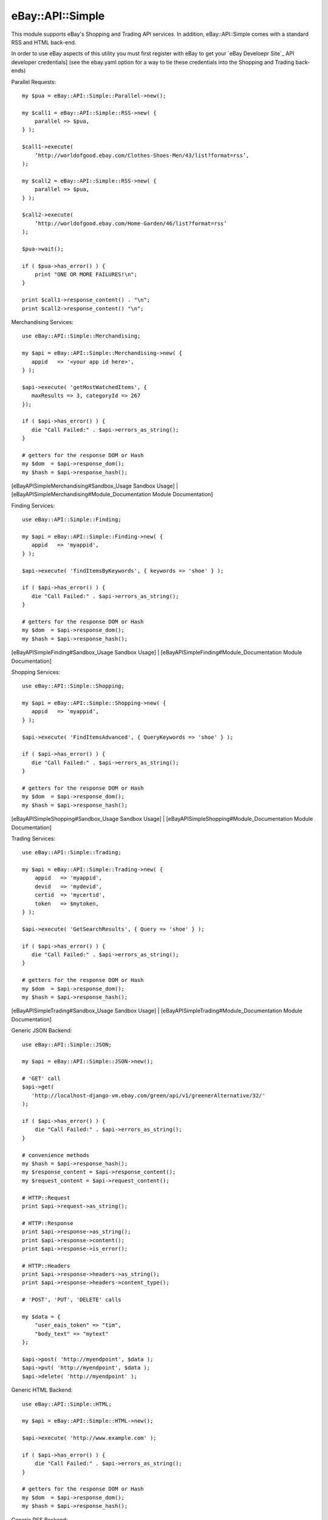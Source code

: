 eBay::API::Simple
===========================

This module supports eBay's Shopping and Trading API services. In addition, eBay::API::Simple comes with a standard RSS and HTML back-end.

In order to use eBay aspects of this utility you must first register with eBay to get your `eBay Develoepr Site`_ API developer credentials] (see the ebay.yaml option for a way to tie these credentials into the Shopping and Trading back-ends)

Parallel Requests::

    my $pua = eBay::API::Simple::Parallel->new();

    my $call1 = eBay::API::Simple::RSS->new( {
        parallel => $pua,
    } );

    $call1->execute(
        ’http://worldofgood.ebay.com/Clothes-Shoes-Men/43/list?format=rss’,
    );

    my $call2 = eBay::API::Simple::RSS->new( {
        parallel => $pua,
    } );

    $call2->execute(
        ’http://worldofgood.ebay.com/Home-Garden/46/list?format=rss’
    );

    $pua->wait();

    if ( $pua->has_error() ) {
        print "ONE OR MORE FAILURES!\n";
    }

    print $call1->response_content() . "\n";
    print $call2->response_content() "\n";


Merchandising Services::

    use eBay::API::Simple::Merchandising;

    my $api = eBay::API::Simple::Merchandising->new( {
       appid   => '<your app id here>',
    } );

    $api->execute( 'getMostWatchedItems', { 
       maxResults => 3, categoryId => 267 
    });

    if ( $api->has_error() ) {
       die "Call Failed:" . $api->errors_as_string();
    }

    # getters for the response DOM or Hash
    my $dom  = $api->response_dom();
    my $hash = $api->response_hash();

  	 
[eBayAPISimpleMerchandising#Sandbox_Usage Sandbox Usage] |
[eBayAPISimpleMerchandising#Module_Documentation Module Documentation] 

Finding Services::

    use eBay::API::Simple::Finding;

    my $api = eBay::API::Simple::Finding->new( {
       appid   => 'myappid',
    } );

    $api->execute( 'findItemsByKeywords', { keywords => 'shoe' } );

    if ( $api->has_error() ) {
       die "Call Failed:" . $api->errors_as_string();
    }

    # getters for the response DOM or Hash
    my $dom  = $api->response_dom();
    my $hash = $api->response_hash();

[eBayAPISimpleFinding#Sandbox_Usage Sandbox Usage] |
[eBayAPISimpleFinding#Module_Documentation Module Documentation] 


Shopping Services::

    use eBay::API::Simple::Shopping;

    my $api = eBay::API::Simple::Shopping->new( {
       appid   => 'myappid',
    } );

    $api->execute( 'FindItemsAdvanced', { QueryKeywords => 'shoe' } );

    if ( $api->has_error() ) {
       die "Call Failed:" . $api->errors_as_string();
    }

    # getters for the response DOM or Hash
    my $dom  = $api->response_dom();
    my $hash = $api->response_hash();

[eBayAPISimpleShopping#Sandbox_Usage Sandbox Usage] |
[eBayAPISimpleShopping#Module_Documentation Module Documentation] 

Trading Services::

    use eBay::API::Simple::Trading;
  
    my $api = eBay::API::Simple::Trading->new( {
        appid   => 'myappid',
        devid   => 'mydevid',
        certid  => 'mycertid',
        token   => $mytoken,
    } );

    $api->execute( 'GetSearchResults', { Query => 'shoe' } );

    if ( $api->has_error() ) {
       die "Call Failed:" . $api->errors_as_string();
    }

    # getters for the response DOM or Hash
    my $dom  = $api->response_dom();
    my $hash = $api->response_hash();

[eBayAPISimpleTrading#Sandbox_Usage Sandbox Usage] |
[eBayAPISimpleTrading#Module_Documentation Module Documentation]

Generic JSON Backend::

    use eBay::API::Simple::JSON;

    my $api = eBay::API::Simple::JSON->new();

    # 'GET' call
    $api->get( 
       'http://localhost-django-vm.ebay.com/green/api/v1/greenerAlternative/32/'
    );

    if ( $api->has_error() ) {
        die "Call Failed:" . $api->errors_as_string();
    }

    # convenience methods
    my $hash = $api->response_hash();
    my $response_content = $api->response_content();
    my $request_content = $api->request_content();

    # HTTP::Request
    print $api->request->as_string();

    # HTTP::Response
    print $api->response->as_string();
    print $api->response->content();
    print $api->response->is_error();

    # HTTP::Headers
    print $api->response->headers->as_string();
    print $api->response->headers->content_type();

    # 'POST', 'PUT', 'DELETE' calls

    my $data = {     
        "user_eais_token" => "tim", 
        "body_text" => "mytext"
    };

    $api->post( 'http://myendpoint', $data );
    $api->put( 'http://myendpoint', $data );
    $api->delete( 'http://myendpoint' );

Generic HTML Backend::

    use eBay::API::Simple::HTML;

    my $api = eBay::API::Simple::HTML->new();

    $api->execute( 'http://www.example.com' );

    if ( $api->has_error() ) {
        die "Call Failed:" . $api->errors_as_string();
    }

    # getters for the response DOM or Hash
    my $dom  = $api->response_dom();
    my $hash = $api->response_hash();

Generic RSS Backend::

    use eBay::API::Simple::RSS;

    my $api = eBay::API::Simple::RSS->new();

    $api->execute( 
       'http://sfbay.craigslist.org/search/sss?query=shirt&format=rss'
    );

    if ( $api->has_error() ) {
        die "Call Failed:" . $api->errors_as_string();
    }

    # getters for the response DOM or Hash
    my $dom  = $api->response_dom();
    my $hash = $api->response_hash();

More Docs::

Visit CPAN to view the full documentation for [http://search.cpan.org/search?query=eBay%3A%3AAPI%3A%3ASimple eBay::API::Simple].


.. _eBay Developer Site: http://developer.ebay.com/
